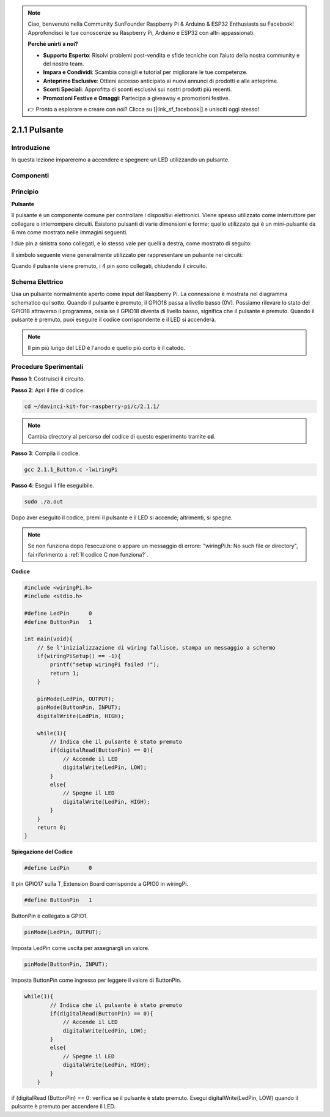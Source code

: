 .. note::

    Ciao, benvenuto nella Community SunFounder Raspberry Pi & Arduino & ESP32 Enthusiasts su Facebook! Approfondisci le tue conoscenze su Raspberry Pi, Arduino e ESP32 con altri appassionati.

    **Perché unirti a noi?**

    - **Supporto Esperto**: Risolvi problemi post-vendita e sfide tecniche con l’aiuto della nostra community e del nostro team.
    - **Impara e Condividi**: Scambia consigli e tutorial per migliorare le tue competenze.
    - **Anteprime Esclusive**: Ottieni accesso anticipato ai nuovi annunci di prodotti e alle anteprime.
    - **Sconti Speciali**: Approfitta di sconti esclusivi sui nostri prodotti più recenti.
    - **Promozioni Festive e Omaggi**: Partecipa a giveaway e promozioni festive.

    👉 Pronto a esplorare e creare con noi? Clicca su [|link_sf_facebook|] e unisciti oggi stesso!

2.1.1 Pulsante
==============

Introduzione
--------------

In questa lezione impareremo a accendere e spegnere un LED utilizzando un pulsante.

Componenti
--------------

.. image:: img/list_2.1.1_Button.png

Principio
-----------

**Pulsante**

Il pulsante è un componente comune per controllare i dispositivi elettronici. 
Viene spesso utilizzato come interruttore per collegare o interrompere circuiti. 
Esistono pulsanti di varie dimensioni e forme; quello utilizzato qui è un 
mini-pulsante da 6 mm come mostrato nelle immagini seguenti.

I due pin a sinistra sono collegati, e lo stesso vale per quelli a destra, 
come mostrato di seguito:

.. image:: img/image148.png
    :width: 400
    :align: center

Il simbolo seguente viene generalmente utilizzato per rappresentare un pulsante 
nei circuiti:

.. image:: img/image301.png
    :width: 400
    :align: center

Quando il pulsante viene premuto, i 4 pin sono collegati, chiudendo il circuito.

Schema Elettrico
--------------------

Usa un pulsante normalmente aperto come input del Raspberry Pi. La connessione 
è mostrata nel diagramma schematico qui sotto. Quando il pulsante è premuto, 
il GPIO18 passa a livello basso (0V). Possiamo rilevare lo stato del GPIO18 
attraverso il programma, ossia se il GPIO18 diventa di livello basso, significa 
che il pulsante è premuto. Quando il pulsante è premuto, puoi eseguire il codice 
corrispondente e il LED si accenderà.

.. note::
    Il pin più lungo del LED è l'anodo e quello più corto è il catodo.

.. image:: img/image302.png
    :width: 600
    :align: center

.. image:: img/image303.png
    :width: 400
    :align: center


Procedure Sperimentali
---------------------------

**Passo 1**: Costruisci il circuito.

.. image:: img/image152.png
    :width: 800

**Passo 2**: Apri il file di codice.

.. raw:: html

   <run></run>

.. code-block::

    cd ~/davinci-kit-for-raspberry-pi/c/2.1.1/

.. note::
    Cambia directory al percorso del codice di questo esperimento tramite **cd**.

**Passo 3**: Compila il codice.

.. raw:: html

   <run></run>

.. code-block::

    gcc 2.1.1_Button.c -lwiringPi

**Passo 4**: Esegui il file eseguibile.

.. raw:: html

   <run></run>

.. code-block::

    sudo ./a.out

Dopo aver eseguito il codice, premi il pulsante e il LED si accende; altrimenti, si spegne.


.. note::

    Se non funziona dopo l’esecuzione o appare un messaggio di errore: \"wiringPi.h: No such file or directory\", fai riferimento a :ref:`Il codice C non funziona?`.

**Codice**

.. code-block:: c

    #include <wiringPi.h>
    #include <stdio.h>

    #define LedPin      0
    #define ButtonPin   1

    int main(void){
        // Se l'inizializzazione di wiring fallisce, stampa un messaggio a schermo
        if(wiringPiSetup() == -1){
            printf("setup wiringPi failed !");
            return 1;
        }
        
        pinMode(LedPin, OUTPUT);
        pinMode(ButtonPin, INPUT);
        digitalWrite(LedPin, HIGH);
        
        while(1){
            // Indica che il pulsante è stato premuto
            if(digitalRead(ButtonPin) == 0){
                // Accende il LED
                digitalWrite(LedPin, LOW);
            }
            else{
                // Spegne il LED
                digitalWrite(LedPin, HIGH);
            }
        }
        return 0;
    }

**Spiegazione del Codice**

.. code-block::

    #define LedPin      0

Il pin GPIO17 sulla T_Extension Board corrisponde a GPIO0 in wiringPi.

.. code-block::

    #define ButtonPin   1

ButtonPin è collegato a GPIO1.

.. code-block::

    pinMode(LedPin, OUTPUT);

Imposta LedPin come uscita per assegnargli un valore.

.. code-block::

    pinMode(ButtonPin, INPUT);

Imposta ButtonPin come ingresso per leggere il valore di ButtonPin.

.. code-block:: C

    while(1){
            // Indica che il pulsante è stato premuto
            if(digitalRead(ButtonPin) == 0){
                // Accende il LED
                digitalWrite(LedPin, LOW);
            }
            else{
                // Spegne il LED
                digitalWrite(LedPin, HIGH);
            }
        }

if (digitalRead (ButtonPin) == 0: verifica se il pulsante è stato premuto. 
Esegui digitalWrite(LedPin, LOW) quando il pulsante è premuto per accendere 
il LED.

